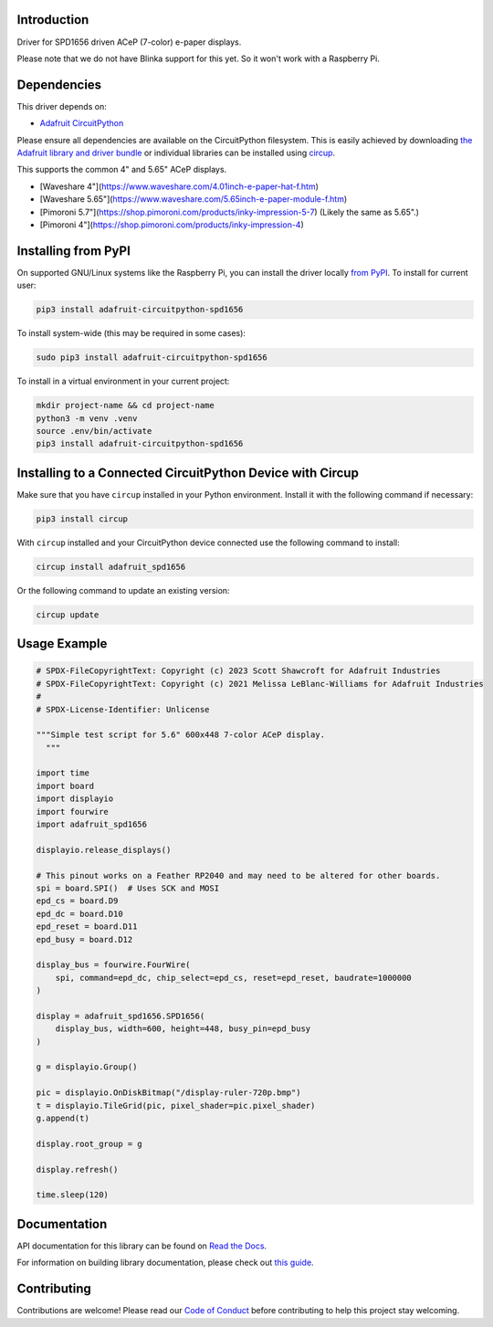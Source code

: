 Introduction
============


.. image:: https://readthedocs.org/projects/adafruit-circuitpython-spd1656/badge/?version=latest
    :target: https://docs.circuitpython.org/projects/spd1656/en/latest/
    :alt: Documentation Status


.. image:: https://raw.githubusercontent.com/adafruit/Adafruit_CircuitPython_Bundle/main/badges/adafruit_discord.svg
    :target: https://adafru.it/discord
    :alt: Discord


.. image:: https://github.com/adafruit/Adafruit_CircuitPython_SPD1656/workflows/Build%20CI/badge.svg
    :target: https://github.com/adafruit/Adafruit_CircuitPython_SPD1656/actions
    :alt: Build Status


.. image:: https://img.shields.io/endpoint?url=https://raw.githubusercontent.com/astral-sh/ruff/main/assets/badge/v2.json
    :target: https://github.com/astral-sh/ruff
    :alt: Code Style: Ruff

Driver for SPD1656 driven ACeP (7-color) e-paper displays.

Please note that we do not have Blinka support for this yet. So it won't work with a Raspberry Pi.

Dependencies
=============
This driver depends on:

* `Adafruit CircuitPython <https://github.com/adafruit/circuitpython>`_

Please ensure all dependencies are available on the CircuitPython filesystem.
This is easily achieved by downloading
`the Adafruit library and driver bundle <https://circuitpython.org/libraries>`_
or individual libraries can be installed using
`circup <https://github.com/adafruit/circup>`_.

This supports the common 4" and 5.65" ACeP displays.

* [Waveshare 4"](https://www.waveshare.com/4.01inch-e-paper-hat-f.htm)
* [Waveshare 5.65"](https://www.waveshare.com/5.65inch-e-paper-module-f.htm)
* [Pimoroni 5.7"](https://shop.pimoroni.com/products/inky-impression-5-7) (Likely the same as 5.65".)
* [Pimoroni 4"](https://shop.pimoroni.com/products/inky-impression-4)

Installing from PyPI
=====================

On supported GNU/Linux systems like the Raspberry Pi, you can install the driver locally `from
PyPI <https://pypi.org/project/adafruit-circuitpython-spd1656/>`_.
To install for current user:

.. code-block:: shell

    pip3 install adafruit-circuitpython-spd1656

To install system-wide (this may be required in some cases):

.. code-block:: shell

    sudo pip3 install adafruit-circuitpython-spd1656

To install in a virtual environment in your current project:

.. code-block:: shell

    mkdir project-name && cd project-name
    python3 -m venv .venv
    source .env/bin/activate
    pip3 install adafruit-circuitpython-spd1656

Installing to a Connected CircuitPython Device with Circup
==========================================================

Make sure that you have ``circup`` installed in your Python environment.
Install it with the following command if necessary:

.. code-block:: shell

    pip3 install circup

With ``circup`` installed and your CircuitPython device connected use the
following command to install:

.. code-block:: shell

    circup install adafruit_spd1656

Or the following command to update an existing version:

.. code-block:: shell

    circup update

Usage Example
=============

.. code-block:: python

    # SPDX-FileCopyrightText: Copyright (c) 2023 Scott Shawcroft for Adafruit Industries
    # SPDX-FileCopyrightText: Copyright (c) 2021 Melissa LeBlanc-Williams for Adafruit Industries
    #
    # SPDX-License-Identifier: Unlicense

    """Simple test script for 5.6" 600x448 7-color ACeP display.
      """

    import time
    import board
    import displayio
    import fourwire
    import adafruit_spd1656

    displayio.release_displays()

    # This pinout works on a Feather RP2040 and may need to be altered for other boards.
    spi = board.SPI()  # Uses SCK and MOSI
    epd_cs = board.D9
    epd_dc = board.D10
    epd_reset = board.D11
    epd_busy = board.D12

    display_bus = fourwire.FourWire(
        spi, command=epd_dc, chip_select=epd_cs, reset=epd_reset, baudrate=1000000
    )

    display = adafruit_spd1656.SPD1656(
        display_bus, width=600, height=448, busy_pin=epd_busy
    )

    g = displayio.Group()

    pic = displayio.OnDiskBitmap("/display-ruler-720p.bmp")
    t = displayio.TileGrid(pic, pixel_shader=pic.pixel_shader)
    g.append(t)

    display.root_group = g

    display.refresh()

    time.sleep(120)


Documentation
=============
API documentation for this library can be found on `Read the Docs <https://docs.circuitpython.org/projects/spd1656/en/latest/>`_.

For information on building library documentation, please check out
`this guide <https://learn.adafruit.com/creating-and-sharing-a-circuitpython-library/sharing-our-docs-on-readthedocs#sphinx-5-1>`_.

Contributing
============

Contributions are welcome! Please read our `Code of Conduct
<https://github.com/adafruit/Adafruit_CircuitPython_SPD1656/blob/HEAD/CODE_OF_CONDUCT.md>`_
before contributing to help this project stay welcoming.
